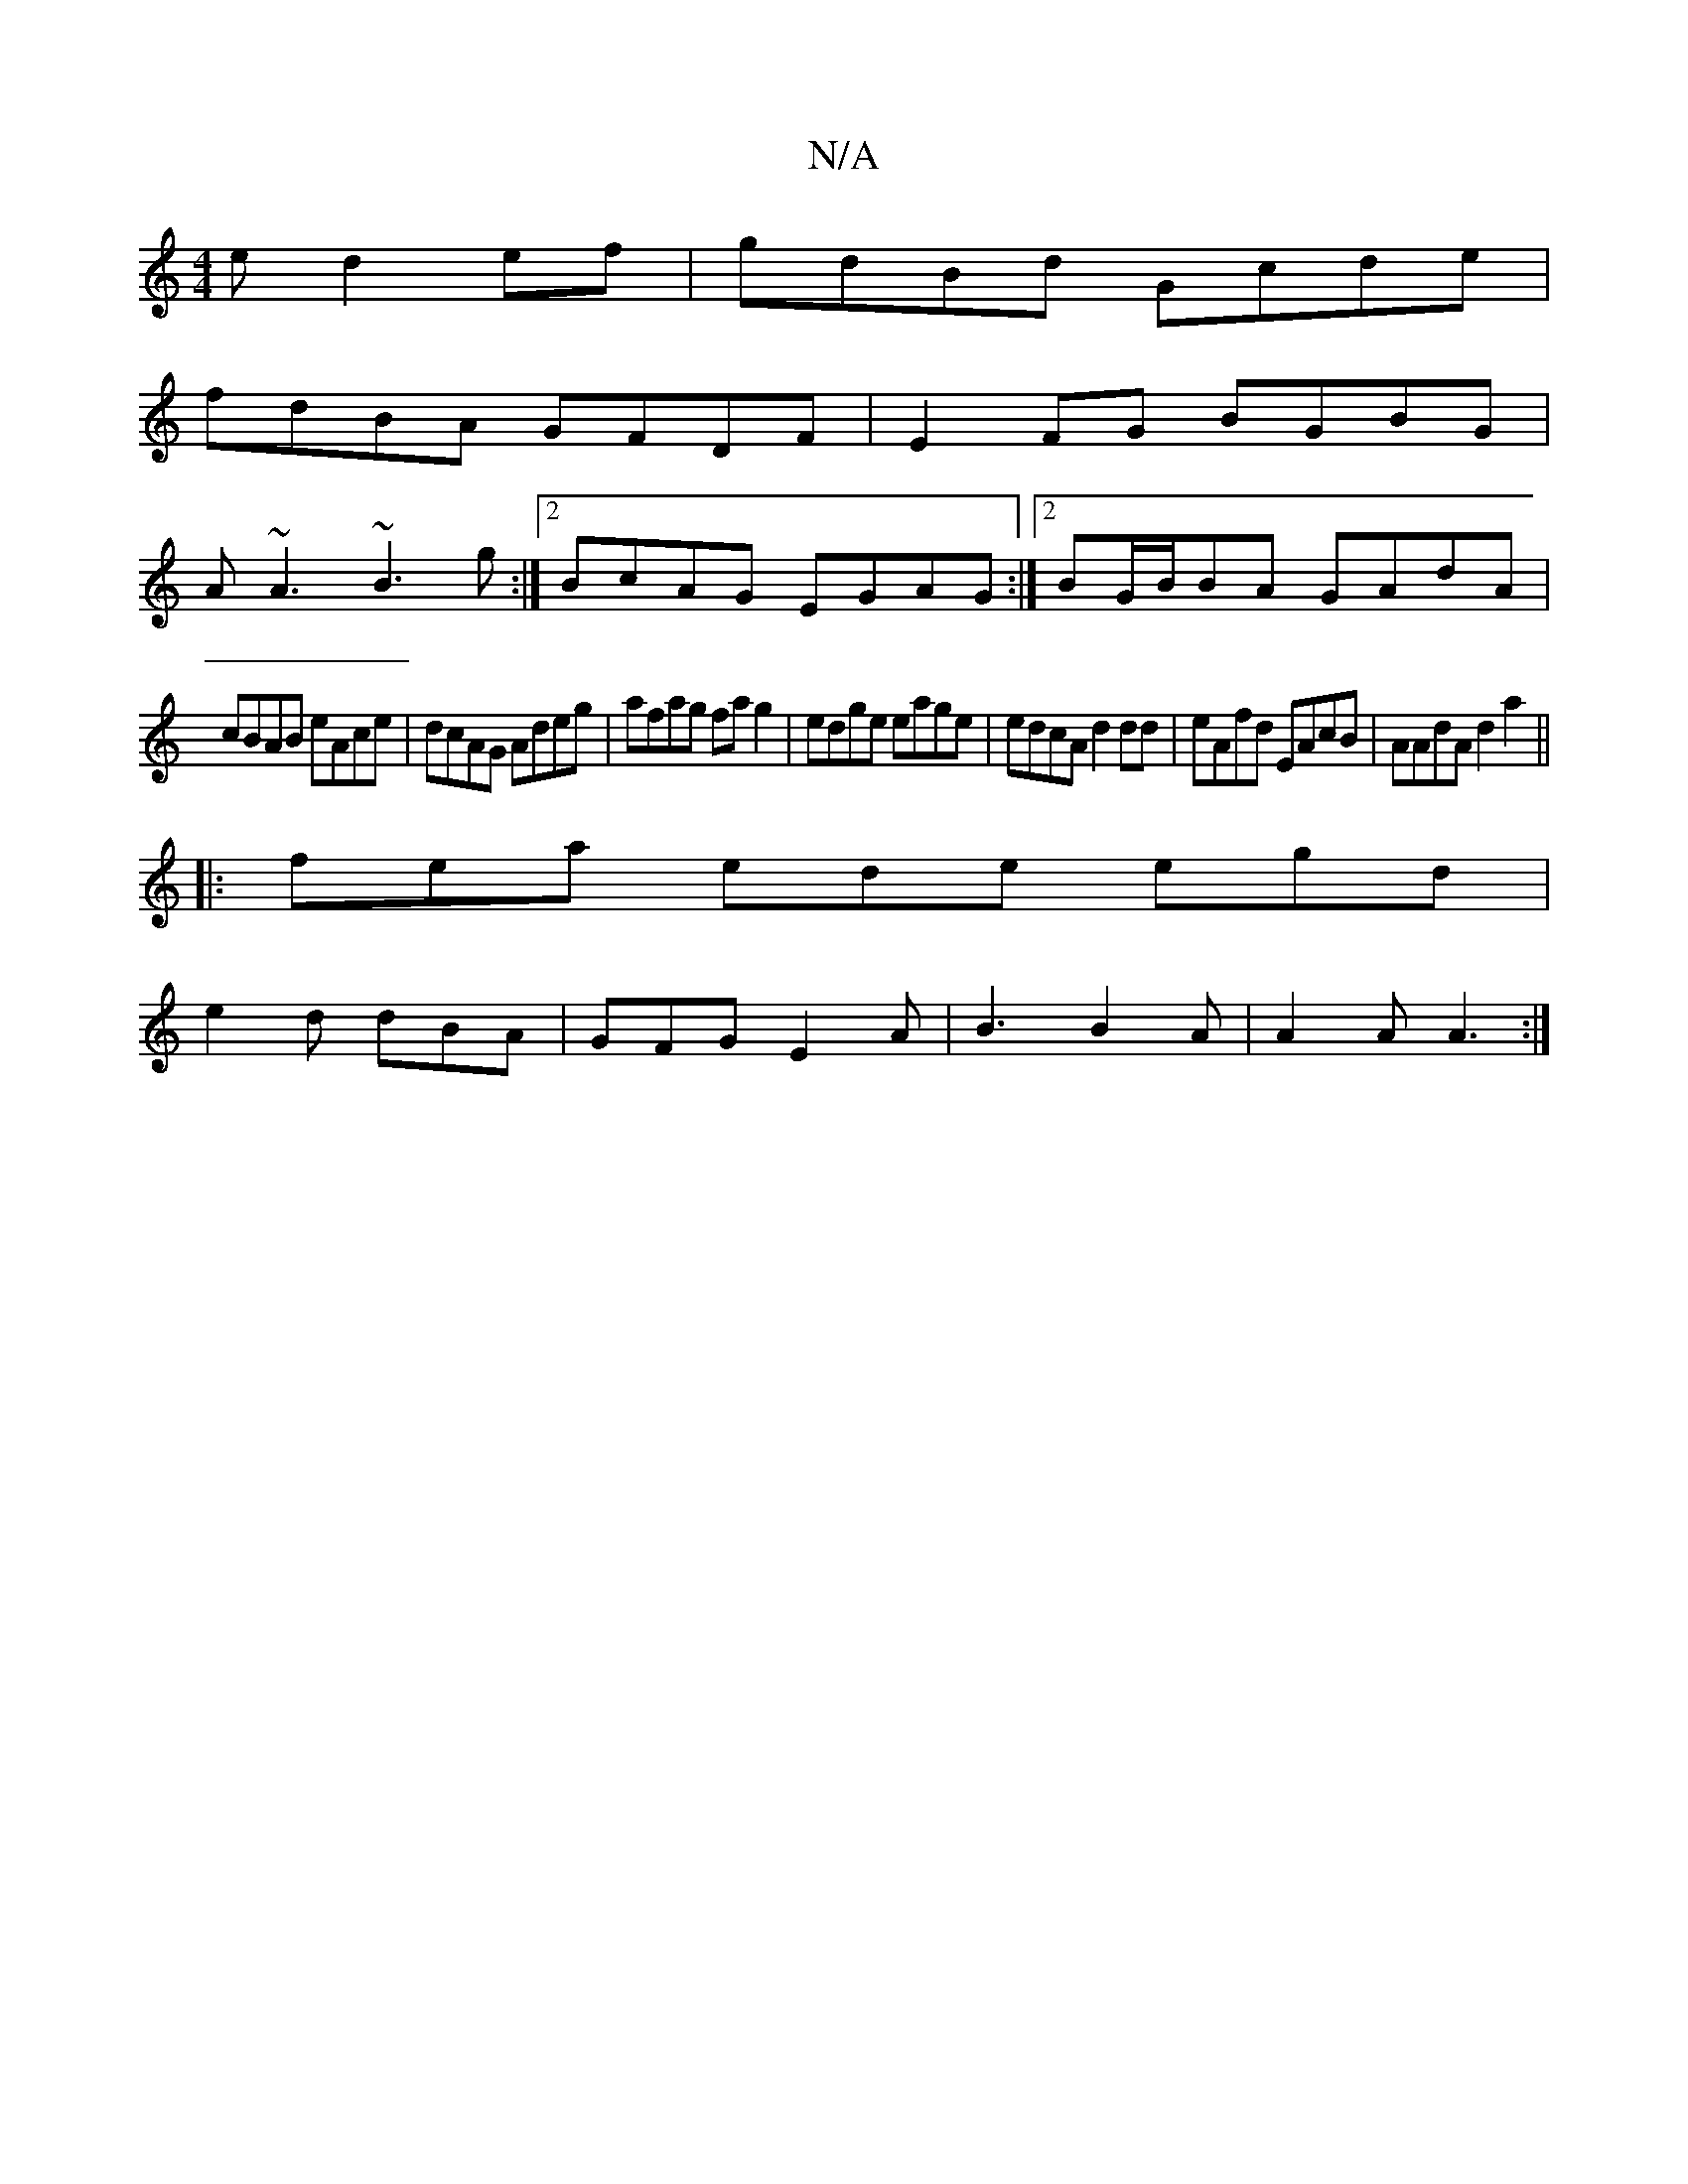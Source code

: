 X:1
T:N/A
M:4/4
R:N/A
K:Cmajor
e d2ef|gdBd Gcde|
fdBA GFDF|E2 FG BGBG|
A~A3 ~B3g:|2 BcAG EGAG:|2 BG/B/BA GAdA|
cBAB eAce|dcAG Adeg|afag fag2|edge eage|edcA d2 dd|eAfd EAcB|AAdA d2a2||
|:fea ede egd|
e2d dBA|GFG E2A|B3 B2A|A2A A3:|

